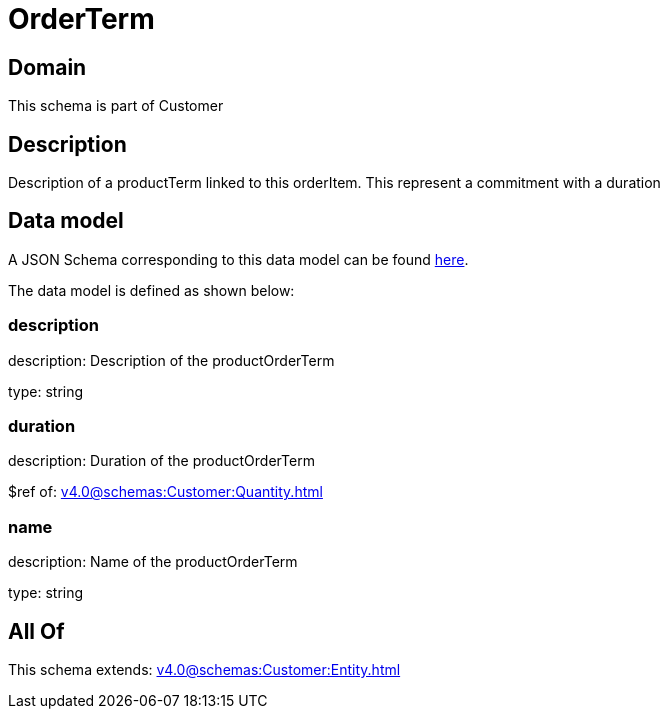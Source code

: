 = OrderTerm

[#domain]
== Domain

This schema is part of Customer

[#description]
== Description

Description of a productTerm linked to this orderItem. This represent a commitment with a duration


[#data_model]
== Data model

A JSON Schema corresponding to this data model can be found https://tmforum.org[here].

The data model is defined as shown below:


=== description
description: Description of the productOrderTerm

type: string


=== duration
description: Duration of the productOrderTerm

$ref of: xref:v4.0@schemas:Customer:Quantity.adoc[]


=== name
description: Name of the productOrderTerm

type: string


[#all_of]
== All Of

This schema extends: xref:v4.0@schemas:Customer:Entity.adoc[]
